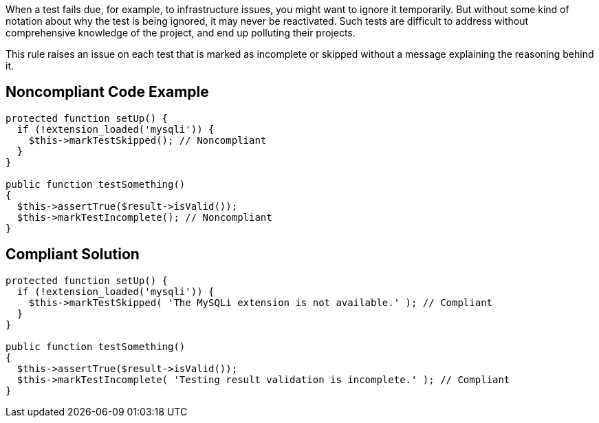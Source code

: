 When a test fails due, for example, to infrastructure issues, you might want to ignore it temporarily. But without some kind of notation about why the test is being ignored, it may never be reactivated. Such tests are difficult to address without comprehensive knowledge of the project, and end up polluting their projects.


This rule raises an issue on each test that is marked as incomplete or skipped without a message explaining the reasoning behind it.

== Noncompliant Code Example

----
protected function setUp() {
  if (!extension_loaded('mysqli')) {
    $this->markTestSkipped(); // Noncompliant
  }
}

public function testSomething() 
{ 
  $this->assertTrue($result->isValid());
  $this->markTestIncomplete(); // Noncompliant
}
----

== Compliant Solution

----
protected function setUp() {
  if (!extension_loaded('mysqli')) {
    $this->markTestSkipped( 'The MySQLi extension is not available.' ); // Compliant
  }
}

public function testSomething() 
{ 
  $this->assertTrue($result->isValid()); 
  $this->markTestIncomplete( 'Testing result validation is incomplete.' ); // Compliant
}
----
